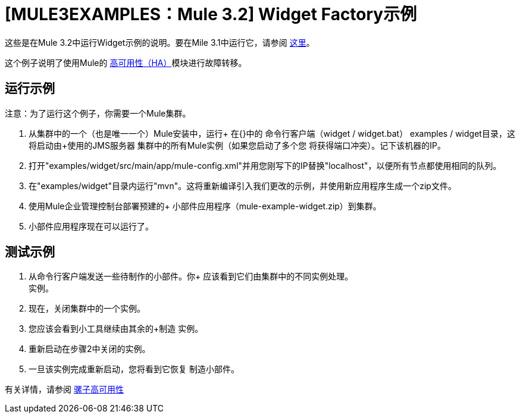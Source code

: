 =  [MULE3EXAMPLES：Mule 3.2] Widget Factory示例

这些是在Mule 3.2中运行Widget示例的说明。要在Mile 3.1中运行它，请参阅 link:/mule-user-guide/v/3.2/widget-example-mule-3.1[这里]。

这个例子说明了使用Mule的 link:/mule-user-guide/v/3.2/mule-high-availability[高可用性（HA）]模块进行故障转移。

== 运行示例

注意：为了运行这个例子，你需要一个Mule集群。

. 从集群中的一个（也是唯一一个）Mule安装中，运行+
在{+}中的 命令行客户端（widget / widget.bat）
  examples / widget目录，这将启动由+使用的JMS服务器
 集群中的所有Mule实例（如果您启动了多个您+
 将获得端口冲突）。记下该机器的IP。
. 打开"examples/widget/src/main/app/mule-config.xml"并用您刚写下的IP替换"localhost"，以便所有节点都使用相同的队列。
. 在"examples/widget"目录内运行"mvn"。这将重新编译引入我们更改的示例，并使用新应用程序生成一个zip文件。
. 使用Mule企业管理控制台部署预建的+
 小部件应用程序（mule-example-widget.zip）到集群。
. 小部件应用程序现在可以运行了。

== 测试示例

. 从命令行客户端发送一些待制作的小部件。你+
 应该看到它们由集群中的不同实例处理。 +
 实例。
. 现在，关闭集群中的一个实例。
. 您应该会看到小工具继续由其余的+制造
 实例。
. 重新启动在步骤2中关闭的实例。
. 一旦该实例完成重新启动，您将看到它恢复
 制造小部件。

有关详情，请参阅 link:/mule-user-guide/v/3.2/mule-high-availability[骡子高可用性]
